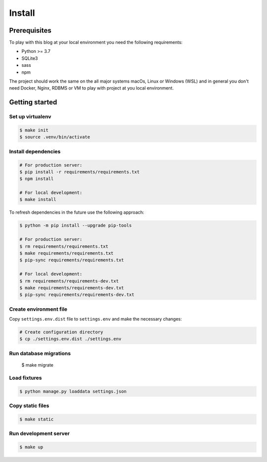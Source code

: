 =======
Install
=======


Prerequisites
=============

To play with this blog at your local environment you need the following requirements:

* Python >= 3.7
* SQLite3
* sass
* npm

The project should work the same on the all major systems macOs, Linux or Windows (WSL)
and in general you don't need Docker, Nginx, RDBMS or VM to play with project at you local
environment.


Getting started
===============


Set up virtualenv
-----------------

.. code-block:: shell

   $ make init
   $ source .venv/bin/activate


Install dependencies
--------------------

.. code-block:: shell

   # For production server:
   $ pip install -r requirements/requirements.txt
   $ npm install

   # For local development:
   $ make install

To refresh dependencies in the future use the following approach:

.. code-block:: shell

   $ python -m pip install --upgrade pip-tools

   # For production server:
   $ rm requirements/requirements.txt
   $ make requirements/requirements.txt
   $ pip-sync requirements/requirements.txt

   # For local development:
   $ rm requirements/requirements-dev.txt
   $ make requirements/requirements-dev.txt
   $ pip-sync requirements/requirements-dev.txt


Create environment file
-----------------------

Copy ``settings.env.dist`` file to ``settings.env`` and make the
necessary changes:

.. code-block:: shell

   # Create configuration directory
   $ cp ./settings.env.dist ./settings.env


Run database migrations
-----------------------

   $ make migrate


Load fixtures
-------------

.. code-block:: shell

   $ python manage.py loaddata settings.json


Copy static files
-----------------

.. code-block:: shell

   $ make static


Run development server
----------------------

.. code-block:: shell

   $ make up
